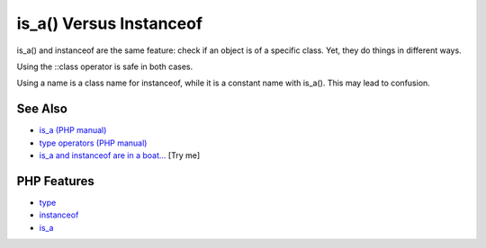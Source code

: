 .. _is_a()-versus-instanceof:

is_a() Versus Instanceof
------------------------

.. meta::
	:description:
		is_a() Versus Instanceof: is_a() and instanceof are the same feature: check if an object is of a specific class.
	:twitter:card: summary_large_image
	:twitter:site: @exakat
	:twitter:title: is_a() Versus Instanceof
	:twitter:description: is_a() Versus Instanceof: is_a() and instanceof are the same feature: check if an object is of a specific class
	:twitter:creator: @exakat
	:twitter:image:src: https://php-tips.readthedocs.io/en/latest/_images/is_a_and_instanceof.png
	:og:image: https://php-tips.readthedocs.io/en/latest/_images/is_a_and_instanceof.png
	:og:title: is_a() Versus Instanceof
	:og:type: article
	:og:description: is_a() and instanceof are the same feature: check if an object is of a specific class
	:og:url: https://php-tips.readthedocs.io/en/latest/tips/is_a_and_instanceof.html
	:og:locale: en

.. raw:: html

	<script type="application/ld+json">{"@context":"https:\/\/schema.org","@graph":[{"@type":"WebPage","@id":"https:\/\/php-tips.readthedocs.io\/en\/latest\/tips\/is_a_and_instanceof.html","url":"https:\/\/php-tips.readthedocs.io\/en\/latest\/tips\/is_a_and_instanceof.html","name":"is_a() Versus Instanceof","isPartOf":{"@id":"https:\/\/www.exakat.io\/"},"datePublished":"Sat, 28 Jun 2025 08:59:22 +0000","dateModified":"Sat, 28 Jun 2025 08:59:22 +0000","description":"is_a() and instanceof are the same feature: check if an object is of a specific class","inLanguage":"en-US","potentialAction":[{"@type":"ReadAction","target":["https:\/\/php-tips.readthedocs.io\/en\/latest\/tips\/is_a_and_instanceof.html"]}]},{"@type":"WebSite","@id":"https:\/\/www.exakat.io\/","url":"https:\/\/www.exakat.io\/","name":"Exakat","description":"Smart PHP static analysis","inLanguage":"en-US"}]}</script>

is_a() and instanceof are the same feature: check if an object is of a specific class. Yet, they do things in different ways.

Using the ::class operator is safe in both cases.

Using a name is a class name for instanceof, while it is a constant name with is_a(). This may lead to confusion.

.. image:: ../images/is_a_and_instanceof.png

See Also
________

* `is_a (PHP manual) <https://www.php.net/manual/en/is_a.php>`_
* `type operators (PHP manual) <https://www.php.net/manual/en/language.operators.type.php#language.operators.type>`_
* `is_a and instanceof are in a boat... <https://3v4l.org/ojvjm>`_ [Try me]


PHP Features
____________

* `type <https://php-dictionary.readthedocs.io/en/latest/dictionary/type.ini.html>`_

* `instanceof <https://php-dictionary.readthedocs.io/en/latest/dictionary/instanceof.ini.html>`_

* `is_a <https://php-dictionary.readthedocs.io/en/latest/dictionary/is_a.ini.html>`_


